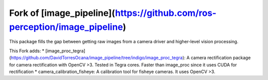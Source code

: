 Fork of [image_pipeline](https://github.com/ros-perception/image_pipeline)
==============

.. image:: https://travis-ci.org/ros-perception/image_pipeline.svg?branch=indigo
    :target: https://travis-ci.org/ros-perception/image_pipeline

This package fills the gap between getting raw images from a camera driver and higher-level vision processing.

This Fork adds:
* [image_proc_tegra](https://github.com/DavidTorresOcana/image_pipeline/tree/indigo/image_proc_tegra): A camera rectification package for camera rectification with OpenCV >3. Tested in Tegra cores. Faster than image_proc since it uses CUDA for rectification
* camera_calibration_fisheye: A calibration tool for fisheye cameras. It uses OpenCV >3.
